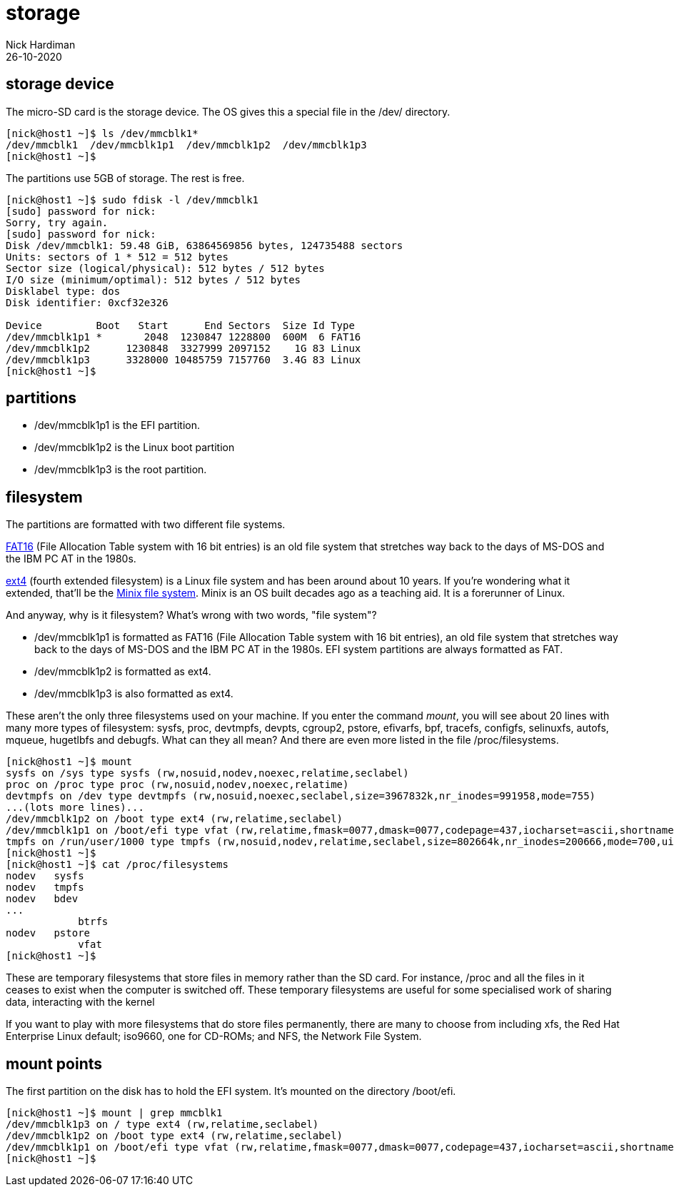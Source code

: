 = storage
Nick Hardiman 
:source-highlighter: highlight.js
:revdate: 26-10-2020


== storage device 


The micro-SD card is the storage device. 
The OS gives this a special file in the /dev/ directory. 

[source,shell]
----
[nick@host1 ~]$ ls /dev/mmcblk1*
/dev/mmcblk1  /dev/mmcblk1p1  /dev/mmcblk1p2  /dev/mmcblk1p3
[nick@host1 ~]$ 
----

The partitions use 5GB of storage. 
The rest is free. 

[source,shell]
----
[nick@host1 ~]$ sudo fdisk -l /dev/mmcblk1
[sudo] password for nick: 
Sorry, try again.
[sudo] password for nick: 
Disk /dev/mmcblk1: 59.48 GiB, 63864569856 bytes, 124735488 sectors
Units: sectors of 1 * 512 = 512 bytes
Sector size (logical/physical): 512 bytes / 512 bytes
I/O size (minimum/optimal): 512 bytes / 512 bytes
Disklabel type: dos
Disk identifier: 0xcf32e326

Device         Boot   Start      End Sectors  Size Id Type
/dev/mmcblk1p1 *       2048  1230847 1228800  600M  6 FAT16
/dev/mmcblk1p2      1230848  3327999 2097152    1G 83 Linux
/dev/mmcblk1p3      3328000 10485759 7157760  3.4G 83 Linux
[nick@host1 ~]$ 
----



== partitions 


* /dev/mmcblk1p1 is the EFI partition. 
* /dev/mmcblk1p2 is the Linux boot partition
* /dev/mmcblk1p3 is the root partition.



== filesystem

The partitions are formatted with two different file systems. 

https://en.wikipedia.org/wiki/File_Allocation_Table[FAT16] (File Allocation Table system with 16 bit entries) is an old file system that stretches way back to the days of MS-DOS and the IBM PC AT in the 1980s.

https://en.wikipedia.org/wiki/Ext4[ext4] (fourth extended filesystem) is a Linux file system and has been around about 10 years. 
If you're wondering what it extended, that'll be the https://en.wikipedia.org/wiki/MINIX_file_system[Minix file system]. 
Minix is an OS built decades ago as a teaching aid. It is a forerunner of Linux. 

And anyway, why is it filesystem? What's wrong with two words, "file system"? 

* /dev/mmcblk1p1 is formatted as FAT16 (File Allocation Table system with 16 bit entries), an old file system that stretches way back to the days of MS-DOS and the IBM PC AT in the 1980s. EFI system partitions are always formatted as FAT. 
* /dev/mmcblk1p2 is formatted as ext4. 
* /dev/mmcblk1p3 is also formatted as ext4. 

These aren't the only three filesystems used on your machine. 
If you enter the command _mount_, you will see about 20 lines with many more types of filesystem: sysfs, proc, devtmpfs, devpts, cgroup2, pstore, efivarfs, bpf, tracefs, configfs, selinuxfs, autofs, mqueue, hugetlbfs and debugfs.
What can they all mean? 
And there are even more listed in the file /proc/filesystems.


[source,shell]
----
[nick@host1 ~]$ mount
sysfs on /sys type sysfs (rw,nosuid,nodev,noexec,relatime,seclabel)
proc on /proc type proc (rw,nosuid,nodev,noexec,relatime)
devtmpfs on /dev type devtmpfs (rw,nosuid,noexec,seclabel,size=3967832k,nr_inodes=991958,mode=755)
...(lots more lines)...
/dev/mmcblk1p2 on /boot type ext4 (rw,relatime,seclabel)
/dev/mmcblk1p1 on /boot/efi type vfat (rw,relatime,fmask=0077,dmask=0077,codepage=437,iocharset=ascii,shortname=winnt,errors=remount-ro)
tmpfs on /run/user/1000 type tmpfs (rw,nosuid,nodev,relatime,seclabel,size=802664k,nr_inodes=200666,mode=700,uid=1000,gid=1000)
[nick@host1 ~]$ 
[nick@host1 ~]$ cat /proc/filesystems 
nodev	sysfs
nodev	tmpfs
nodev	bdev
...
	    btrfs
nodev	pstore
	    vfat
[nick@host1 ~]$ 
----

These are temporary filesystems that store files in memory rather than the SD card. For instance, /proc and all the files in it ceases to exist when the computer is switched off. 
These temporary filesystems are useful for some specialised work of sharing data, interacting with the kernel 

If you want to play with more filesystems that do store files permanently, there are many to choose from including xfs, the Red Hat Enterprise Linux default; iso9660, one for CD-ROMs; and NFS, the Network File System. 


== mount points 

The first partition on the disk has to hold the EFI system. 
It's mounted on the directory /boot/efi. 

[source,shell]
----
[nick@host1 ~]$ mount | grep mmcblk1
/dev/mmcblk1p3 on / type ext4 (rw,relatime,seclabel)
/dev/mmcblk1p2 on /boot type ext4 (rw,relatime,seclabel)
/dev/mmcblk1p1 on /boot/efi type vfat (rw,relatime,fmask=0077,dmask=0077,codepage=437,iocharset=ascii,shortname=winnt,errors=remount-ro)
[nick@host1 ~]$ 
----


